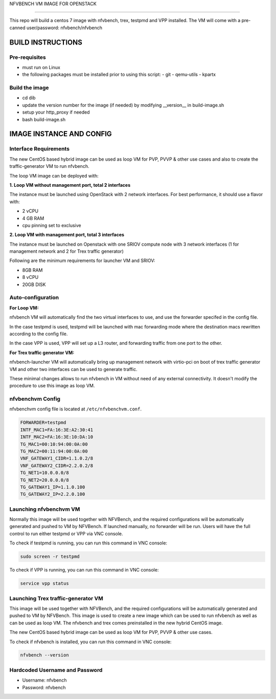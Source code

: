 NFVBENCH VM IMAGE FOR OPENSTACK

+++++++++++++++++++++++++++++++

This repo will build a centos 7 image with nfvbench, trex, testpmd and VPP installed.
The VM will come with a pre-canned user/password: nfvbench/nfvbench

BUILD INSTRUCTIONS
==================

Pre-requisites
--------------

- must run on Linux
- the following packages must be installed prior to using this script:
  - git
  - qemu-utils
  - kpartx

Build the image
---------------

- cd dib
- update the version number for the image (if needed) by modifying __version__ in build-image.sh
- setup your http_proxy if needed
- bash build-image.sh

IMAGE INSTANCE AND CONFIG
=========================

Interface Requirements
----------------------

The new CentOS based hybrid image can be used as loop VM for PVP, PVVP & other use cases and also to create the traffic-generator VM to run nfvbench.

The loop VM image can be deployed with:

**1. Loop VM without management port, total 2 interfaces**

The instance must be launched using OpenStack with 2 network interfaces.
For best performance, it should use a flavor with:

- 2 vCPU
- 4 GB RAM
- cpu pinning set to exclusive

**2. Loop VM with management port, total 3 interfaces**

The instance must be launched on Openstack with one SRIOV compute node with 3 network interfaces (1 for management network and 2 for Trex traffic generator)

Following are the minimum requirements for launcher VM and SRIOV:

- 8GB RAM
- 8 vCPU
- 20GB DISK

Auto-configuration
------------------

**For Loop VM:**

nfvbench VM will automatically find the two virtual interfaces to use, and use the forwarder specifed in the config file.

In the case testpmd is used, testpmd will be launched with mac forwarding mode where the destination macs rewritten according to the config file.

In the case VPP is used, VPP will set up a L3 router, and forwarding traffic from one port to the other.

**For Trex traffic generator VM:**

nfvbench-launcher VM will automatically bring up management network with virtio-pci on boot of trex traffic generator VM  and other two interfaces can be used to generate traffic.

These minimal changes allows to run nfvbench in VM without need of any external connectivity. It doesn't modify the procedure to use this image as loop VM.

nfvbenchvm Config
-----------------

nfvbenchvm config file is located at ``/etc/nfvbenchvm.conf``.

.. code-block:: bash

    FORWARDER=testpmd
    INTF_MAC1=FA:16:3E:A2:30:41
    INTF_MAC2=FA:16:3E:10:DA:10
    TG_MAC1=00:10:94:00:0A:00
    TG_MAC2=00:11:94:00:0A:00
    VNF_GATEWAY1_CIDR=1.1.0.2/8
    VNF_GATEWAY2_CIDR=2.2.0.2/8
    TG_NET1=10.0.0.0/8
    TG_NET2=20.0.0.0/8
    TG_GATEWAY1_IP=1.1.0.100
    TG_GATEWAY2_IP=2.2.0.100


Launching nfvbenchvm VM
-----------------------

Normally this image will be used together with NFVBench, and the required configurations will be automatically generated and pushed to VM by NFVBench. If launched manually, no forwarder will be run. Users will have the full control to run either testpmd or VPP via VNC console.

To check if testpmd is running, you can run this command in VNC console:

.. code-block:: bash

    sudo screen -r testpmd

To check if VPP is running, you can run this command in VNC console:

.. code-block:: bash

    service vpp status

Launching Trex traffic-generator VM
-----------------------

This image will be used together with NFVBench, and the required configurations will be automatically generated and pushed to VM by NFVBench.  This image is used to create a new image which can be used to run nfvbench as well as can be used as loop VM. The nfvbench and trex comes preinstalled in the new hybrid CentOS image.

The new CentOS based hybrid image can be used as loop VM for PVP, PVVP & other use cases.

To check if nfvbench is installed, you can run this command in VNC console:


.. code-block:: bash

    nfvbench --version


Hardcoded Username and Password
--------------------------------

- Username: nfvbench
- Password: nfvbench

